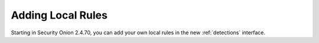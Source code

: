 .. _local-rules:

Adding Local Rules
==================

Starting in Security Onion 2.4.70, you can add your own local rules in the new :ref:`detections` interface.
